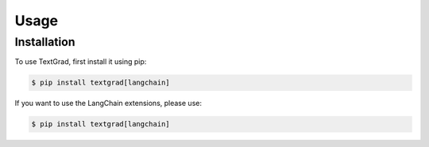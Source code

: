 Usage
=====

.. _installation:

Installation
------------

To use TextGrad, first install it using pip:

.. code-block:: console

   $ pip install textgrad[langchain]

If you want to use the LangChain extensions, please use:

.. code-block:: console

    $ pip install textgrad[langchain]
